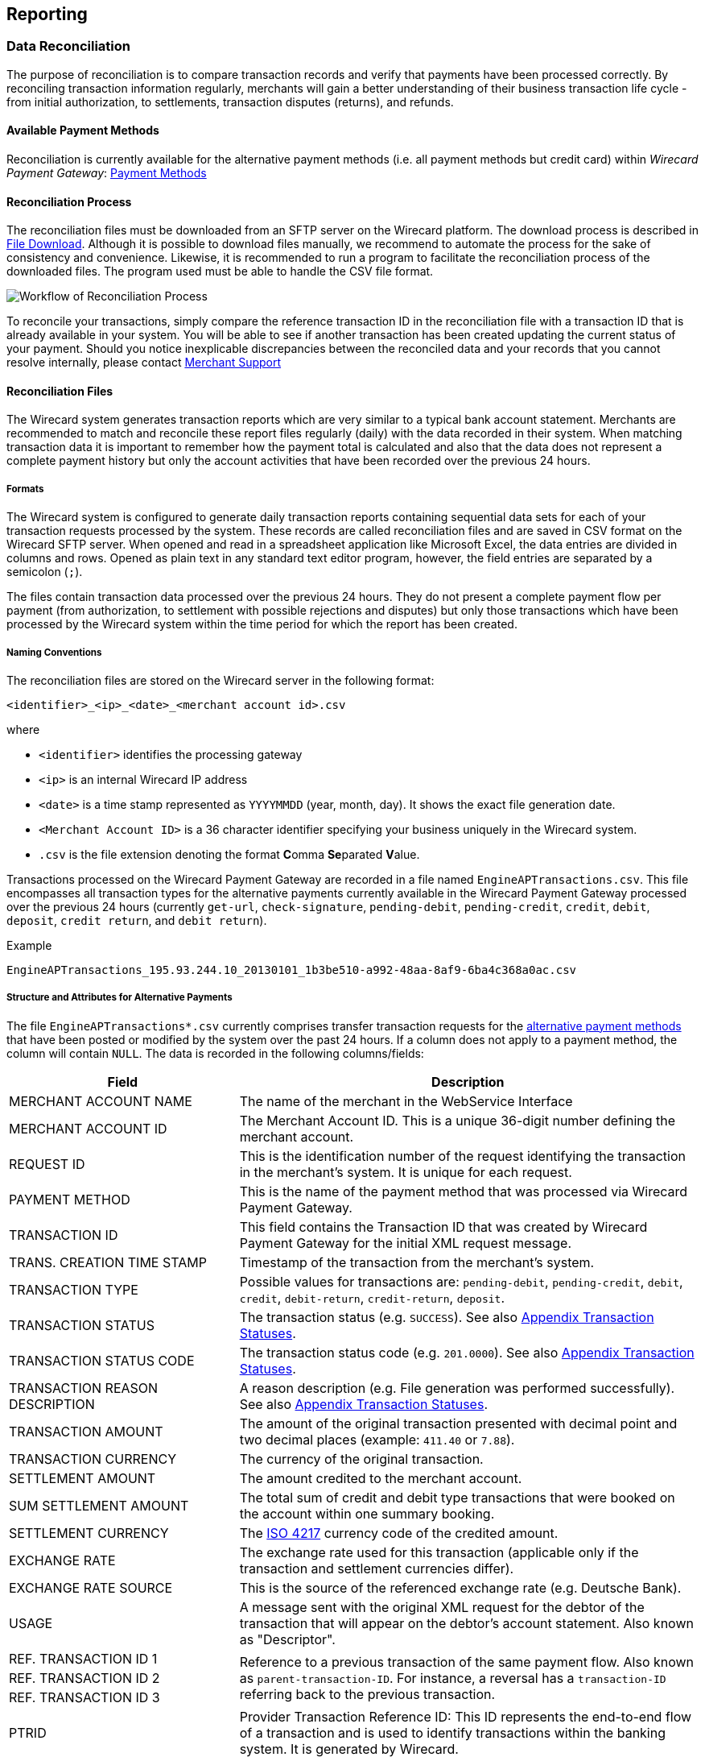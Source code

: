 [#Reporting]
== Reporting

[#Reporting_DataReconciliation]
=== Data Reconciliation

The purpose of reconciliation is to compare transaction records and
verify that payments have been processed correctly. By reconciling
transaction information regularly, merchants will gain a better
understanding of their business transaction life cycle - from initial
authorization, to settlements, transaction disputes (returns), and
refunds.

[#Reporting_DataReconciliation_PaymentMethods]
[discrete]
==== Available Payment Methods

Reconciliation is currently available for the alternative
payment methods (i.e. all payment methods but credit card) within _Wirecard Payment Gateway_: <<PaymentMethods, Payment Methods>>

[#Reporting_DataReconciliation_Process]
[discrete]
==== Reconciliation Process

The reconciliation files must be downloaded from an SFTP server on the
Wirecard platform. The download process is described in
<<Reporting_DataReconciliation_FileDownload, File Download>>. Although it is
possible to download files manually, we recommend to automate the
process for the sake of consistency and convenience. Likewise, it is
recommended to run a program to facilitate the reconciliation process of
the downloaded files. The program used must be able to handle the CSV
file format.

image::images/10-reporting/workflow-reconciliation.png[Workflow of Reconciliation Process]

To reconcile your transactions, simply compare the reference transaction
ID in the reconciliation file with a transaction ID that is already
available in your system. You will be able to see if another transaction
has been created updating the current status of your payment. Should you
notice inexplicable discrepancies between the reconciled data and your
records that you cannot resolve internally, please contact
<<ContactUs, Merchant Support>>

[#Reporting_DataReconciliation_Files]
[discrete]
==== Reconciliation Files

The Wirecard system generates transaction reports which are very similar
to a typical bank account statement. Merchants are recommended to match
and reconcile these report files regularly (daily) with the data
recorded in their system. When matching transaction data it is important
to remember how the payment total is calculated and also that the data
does not represent a complete payment history but only the account
activities that have been recorded over the previous 24 hours.

[#Reporting_DataReconciliation_Formats]
[discrete]
===== Formats

The Wirecard system is configured to generate daily transaction reports
containing sequential data sets for each of your transaction requests
processed by the system. These records are called reconciliation files
and are saved in CSV format on the Wirecard SFTP server. When opened and
read in a spreadsheet application like Microsoft Excel, the data entries
are divided in columns and rows. Opened as plain text in any standard
text editor program, however, the field entries are separated by a
semicolon (``;``).

The files contain transaction data processed over the previous 24 hours.
They do not present a complete payment flow per payment (from
authorization, to settlement with possible rejections and disputes) but
only those transactions which have been processed by the Wirecard system
within the time period for which the report has been created.

[#Reporting_DataReconciliation_NamingConventions]
[discrete]
===== Naming Conventions

The reconciliation files are stored on the Wirecard server in the
following format:

``<identifier>_<ip>_<date>_<merchant account id>.csv``

where

- ``<identifier>`` identifies the processing gateway
- ``<ip>`` is an internal Wirecard IP address
- ``<date>`` is a time stamp represented as ``YYYYMMDD`` (year, month, day). It
shows the exact file generation date.
- ``<Merchant Account ID>`` is a 36 character identifier specifying your
business uniquely in the Wirecard system.
- ``.csv`` is the file extension denoting the format **C**omma **Se**parated **V**alue.

//-

Transactions processed on the Wirecard Payment Gateway are recorded in a
file named ``EngineAPTransactions.csv``. This file encompasses all
transaction types for the alternative payments currently available in
the Wirecard Payment Gateway processed over the previous 24 hours
(currently ``get-url``, ``check-signature``, ``pending-debit``, ``pending-credit``,
``credit``, ``debit``, ``deposit``, ``credit return``, and ``debit return``).

.Example
----
EngineAPTransactions_195.93.244.10_20130101_1b3be510-a992-48aa-8af9-6ba4c368a0ac.csv
----

[#Reporting_DataReconciliation_Structure]
[discrete]
===== Structure and Attributes for Alternative Payments

The file ``EngineAPTransactions*.csv`` currently comprises transfer transaction requests for the
<<PaymentMethods, alternative payment methods>> that have been
posted or modified by the system over the past 24 hours. If a column
does not apply to a payment method, the column will contain ``NULL``. The
data is recorded in the following columns/fields:      

[cols="1,2"]
|===
| Field                           | Description

| MERCHANT ACCOUNT NAME           | The name of the merchant in the WebService Interface
| MERCHANT ACCOUNT ID             | The Merchant Account ID. This is a unique 36-digit number defining the merchant account.
| REQUEST ID                      | This is the identification number of the request identifying the transaction in the merchant’s system. It is unique for each request.
| PAYMENT METHOD                  | This is the name of the payment method that was processed via Wirecard Payment Gateway.
| TRANSACTION ID                  | This field contains the Transaction ID that was created by Wirecard Payment Gateway for the initial XML request message.
| TRANS. CREATION TIME STAMP      | Timestamp of the transaction from the merchant’s system.
| TRANSACTION TYPE                | Possible values for transactions are: ``pending-debit``, ``pending-credit``, ``debit``, ``credit``, ``debit-return``, ``credit-return``, ``deposit``.
| TRANSACTION STATUS              | The transaction status (e.g. ``SUCCESS``). See also <<StatusCodes, Appendix Transaction Statuses>>.
| TRANSACTION STATUS CODE         | The transaction status code (e.g. ``201.0000``). See also <<StatusCodes, Appendix Transaction Statuses>>.
| TRANSACTION REASON DESCRIPTION  | A reason description (e.g. File generation was performed successfully). See also <<StatusCodes, Appendix Transaction Statuses>>.
| TRANSACTION AMOUNT              | The amount of the original transaction presented with decimal point and two decimal places (example: ``411.40`` or ``7.88``).
| TRANSACTION CURRENCY            | The currency of the original transaction.
| SETTLEMENT AMOUNT               | The amount credited to the merchant account.
| SUM SETTLEMENT AMOUNT           | The total sum of credit and debit type transactions that were booked on the account within one summary booking.
| SETTLEMENT CURRENCY             | The http://id3.org/ISO%204217[ISO 4217] currency code of the credited amount.
| EXCHANGE RATE                   | The exchange rate used for this transaction (applicable only if the transaction and settlement currencies differ). 
| EXCHANGE RATE SOURCE            | This is the source of the referenced exchange rate (e.g. Deutsche Bank).
| USAGE                           | A message sent with the original XML request for the debtor of the transaction that will appear on the debtor’s account statement. Also known as "Descriptor".
| REF. TRANSACTION ID 1        .3+| Reference to a previous transaction of the same payment flow. Also known as ``parent-transaction-ID``. For instance, a reversal has a ``transaction-ID`` referring back to the previous transaction.
| REF. TRANSACTION ID 2
| REF. TRANSACTION ID 3
| PTRID                           | Provider Transaction Reference ID: This ID represents the end-to-end flow of a transaction and is used to identify transactions within the banking system. It is generated by Wirecard.
| ORDER NUMBER                    | This is the order number of the merchant.
|===

[NOTE]
====
If a merchant uses the Wirecard Enterprise Portal (WEP) in
combination with the data reconciliation files, there may be a timezone discrepancy.

The timezone for the data reconciliation file is UTC.

The timezone in WEP is configurable. The timezone is automatically taken
from the user’s device (laptop, desktop, etc.). If there is a
difference, please adjust the timezone in WEP to UTC.
====

[#Reporting_DataReconciliation_ExampleFile]
[discrete]
===== Sample Reconciliation File
The following is an example of the file layout for the AP Data
Reconciliation for Wirecard Payment Gateway, displayed with a spreadsheet application:

image::images/10-reporting/reconciliation-file-table.png[Data Reconciliation File Screenshot]

[#Reporting_DataReconciliation_DownloadSample]
[discrete]
====== Download Sample

link:resources/10-reporting/APTransactions_195.175.175.175_2017-08-23_merchantID.xlsx[Here you can download] a full compilation of samples of possible values
within the reconciliation file also displayed with a spreadsheet application.

[#Reporting_DataReconciliation_UnmatchedTransactions]
[discrete]
===== Unmatched Payment/Transactions

If any of the transaction types deposit, debit-return or credit-return
enters the Wirecard system and cannot be matched to an existing payment,
this transaction is created as unmatched transaction. It appears in the reconciliation file without a reference
transaction ID.

If this unmatched transaction is manually matched to an existing
payment on the same day as it has entered the Wirecard system, it
appears as a transaction within the payment to which it has been matched. There will be *no record of an unmatched payment* in the reconciliation
file.

If, however, this *unmatched* transaction is manually matched to an
existing payment more than a day after it has entered the Wirecard
system, it will *not* appear in the reconciliation file.
If it appeared in the reconciliation file, there would be two entries in
the reconciliation file for one transaction referring to two different
payments, thereby resulting in a duplicate.

[#Reporting_DataReconciliation_FileDownload]
[discrete]
==== File Download

NOTE: Although manual downloads are possible, we recommend to use an
automated process.

To be able to connect to the Wirecard SFTP server you must have an SFTP
client and an internet connection supporting SSH-2 and the necessary
network security policies.

Please contact your system administrator to ensure that SFTP traffic is
permitted from your machine.

NOTE: Reconciliation files older than three months will be moved from
the Wirecard SFTP server to external storage and will no longer be
accessible to the merchant. +
Therefore we recommend that the merchant always saves downloaded
files to avoid any missing information.

[#Reporting_DataReconciliation_Windows]
[discrete]
===== Windows

In a Windows environment, the reconciliation files can be downloaded
using any graphical SFTP application (like WinSCP) or command line SFTP
download.

To download files with a graphical application, enter the host name
``sftp.wirecard.com`` and your username and password.
If you do not know your personalized access information,
please <<ContactUs, contact Wirecard customer service>>.

[#Reporting_DataReconciliation_UnixMacOS]
[discrete]
===== Unix or MacOS

You may also use a command line SFTP download from a Unix workstation or
MacOS.

To connect to your location on the Wirecard host server
(``sftp.wirecard.com``), enter:

-----
sftp username@sftp.wirecard.com
-----

followed by the password when prompted.

[#Reporting_DataReconciliation_FileDirectory]
[discrete]
===== File Directory

When you log on, you are automatically connected by username/customer
number/partner number (e.g. ``C0001`` or ``P0001``) to your file repository. In
the root window of the remote SFTP server site (Wirecard server) you see the following subdirectories:

image:images/10-reporting/file-download-directory.png[SFTP Directory Structure]

[#Reporting_DataReconciliation_RetrievingFile]
[discrete]
===== Retrieving File

. Open the folder to ``<customerName>``.
It contains three subfolders: ``error``, ``new``, and ``processed``.
The files are stored in the folder ``new``.
. Open the folder ``new``.
. Select the file or files of the time period you want to reconcile.
. Copy the desired CSV files to your local machine. We recommend
to automate the daily downloads. If you are using a graphical user
interface and you do not run an automated program, you can drag and drop
those files or copy and paste them.
. Reconcile the files using a program tailored to the CSV format.
. _Wirecard Payment Gateway_ allows you to archive reconciled
report files on the file server for future reference. Therefore move the
files to the folder ``processed``. +
Be aware that it is at your discretion to use this file repository.

//-

[#Reporting_IcFeeReport]
=== IC Fee Report

Since December 2015, the IRF (EU regulation) requires to provide
reporting to all merchants with regard to the amounts invoiced to them
per Aggregates. All charges must be listed in such reporting, including
fees.

[#Reporting_IcFeeReport_Description]
[discrete]
==== Description

This _ICF-Overview Report_ contains signed invoices as well as
cancelations, with their transactions, aggregated per each transaction
type and total amount of fees. Data is collected every month for a
previous month period in a .csv file per each merchant and delivered to
all merchants via the WEP document center or an SFTP server. 

NOTE: An _ICF-Overview Report_ will only be generated, if there had been
transactions or signed invoices during the preceding month.

NOTE: Only credit card transactions are displayed in the
report, no alternative payments.

[#Reporting_IcFeeReport_Content]
[discrete]
==== Report Content

The _IC-Overview Report_ is a .csv file, containing neither _Floating_
ranges nor _Price_ points for those ranges.

The regularly scheduled overview report file's name format is:
``Interchange_CustomerID_MerchantShortName-MerchantAccountShortName_StartDate_EndDate_ReportPeriod.csv``
(_ReportPeriod_ is "monthly").

The detailed report file's name format is:
``InterchangeDetailed_CustomerID_MerchantShortName-MerchantAccountShortName_StartDate_EndDate_ReportPeriod_v1.csv``
(_ReportPeriod_ is "Individual").

Some fields appear in the monthly report (Appearance = ``M``), some in the
detailed report (Appearance = ``D``) and some in both (Appearance = ``M/D``). If
you need the fields from the detailed report (_Start_ and _End_ Dates
are provided explicitly), please <<ContactUs, contact Merchant Support>>.

[%autowidth]
|===
| Field Name            | Cardinality (EPA) | Data Type (EPA) | Format        | Size   | Description | Appearance

| Invoice Number        | opt.              | String          | Text          | 36     | Unique identifier of invoice or cancelation. | M/D
| Invoice State         | man.              | String          | Text          | 10     | Values: ``Signed`` or ``Canceled``. | M/D
| Invoice Type          | man.              | String          | Text          | 15     | Values: ``Invoice`` or ``Cancelation``. | M/D
| Reference Invoice ID  | opt.              | String          | Text          | 36     | ID of invoice to which the cancelation was signed for. | M/D
| Billing Period        | opt.              | yyyy-mm-dd      | Date Interval | 25     | Period we are picking the transactions for. | M/D
| Merchant Account Name | man.              | String          | Text          | 40     | Name of the merchant account. | M/D
| Merchant Account ID   | man.              | String          | Text          | 20     | ID of the merchant account. | M/D
| Card Brand            | man.              | String          | Text          | 20     | Values: ``Visa``, ``MasterCard``, etc. | M/D
| Acquirer              | man.              | String          | Text          | 10     | 3-letters code, eg: ``WDB`` is for Wirecard Bank. | M/D
| Card Type             | man.              | String          | Text          | 10     | Values: ``Debit``, ``Credit`` and ``Commercial``. | M/D
| Region Type           | man.              | String          | Text          | 10     | Values: ``Domestic``, ``Intra-Region`` or ``Inter-Region``. | M/D
| Invoice Currency      | man.              | String          | ISO           | 3      | Text code, such as ``EUR``, not numeric 978 (value is equal to either Settlement or Transaction Currency, depending on merchant settings). | M/D
| Transaction Currency  | man.              | String          | ISO           | 3      | Text code, such as ``EUR``, not numeric 978. | M/D
| Transaction Amount    | man.              | Float           | Number        | Float  | Including minor units. Can be negative, eg. for refunds (this is an amount of money calculated in Transaction Currency). | M/D
| Settlement Currency   | man.              | String          | ISO           | 3      | Text code, such as ``EUR``, not numeric 978. | M/D
| Settlement Amount     | man.              | Float           | Number        | Number | Including Minor units. Can be negative, eg. for refunds (this is an amount of money calculated in Settlement Currency) | M/D
| Transaction Type      | man.              | String          | Text          | 40     | Values: ``Capture``, ``Authorization``, ``Refund``, ``BookPreAuth``, ``Chargeback`` etc. | M/D
| Transaction Count     | man.              | Number          | Number        | Number | Count of transactions of same type within same invoice. | M
| Fee Type              | man.              | String          | Text          | 20     | Values: ``Turnover``, ``Transaction``, etc. | M/D
| Fee Name              | man.              | String          | Text          | 40     | Values: ``Discount``, ``Authorization``. etc. | M/D
| Fee State             | man.              | String          | Text          | 20     | ``Successful`` / ``Unsuccessful`` | M/D
| Fee Amount            | opt.              | Float           | Number        | Number | This fee varies from merchant discount rate pricing, if there is any. This value in report includes minor units. Can be negative, eg. for refunds. | M/D
| Interchange Fee       | opt.              | Float           | Number        | Number | Fee paid between issuing and acquiring banks for the acceptance of card based transactions. This value in report includes minor units. Can be negative, eg. for refunds. | M/D
| Scheme Fee            | opt.              | Float           | Number        | Number | Deduction from _MasterCard_ or _VISA_ after transaction settlement. This value in report includes minor units. Can be negative, eg. for refunds. | M/D
| transaction-id        | man.              | uuid            | Text          | 50     | A unique identifier assigned for every transaction. This information is returned in the response only. | D
| Merchant Function ID  | Text              | String          | Text          | 50     | This ID is reserved for merchant system data and can be used for tracking purposes. | D
| Merchant Job ID       | Text              | String          | Text          | 50     | This ID is reserved for merchant system data and can be used for tracking purposes. | D
|===
 

[#Reporting_IcFeeReport_Schedule]
[discrete]
==== Schedule and Execution

The _ICF-Overview Report_ is scheduled on a
regular basis *on the 8^th^ day of each month at 8 pm*. The reports are
generated for those merchants who requested it and had any billed credit
card transactions during the preceding month. Each generated report is
delivered to each merchant as .csv file via

- the WEP
- an SFTP Server

//-

Please <<ContactUs, contact Merchant Support>> for details.

//-
